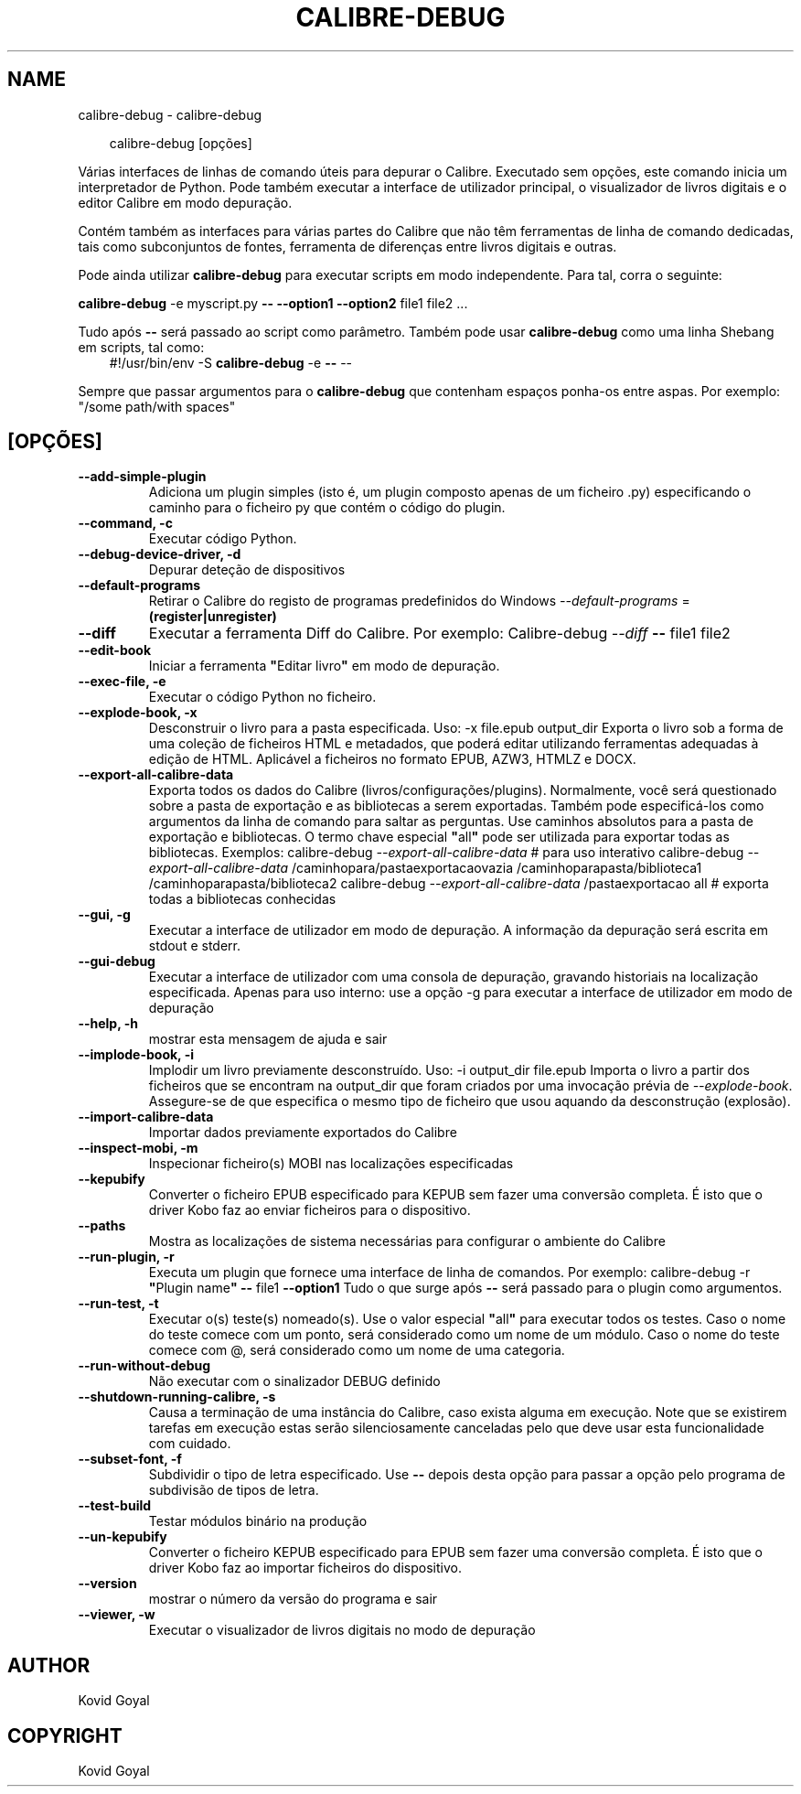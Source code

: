 .\" Man page generated from reStructuredText.
.
.
.nr rst2man-indent-level 0
.
.de1 rstReportMargin
\\$1 \\n[an-margin]
level \\n[rst2man-indent-level]
level margin: \\n[rst2man-indent\\n[rst2man-indent-level]]
-
\\n[rst2man-indent0]
\\n[rst2man-indent1]
\\n[rst2man-indent2]
..
.de1 INDENT
.\" .rstReportMargin pre:
. RS \\$1
. nr rst2man-indent\\n[rst2man-indent-level] \\n[an-margin]
. nr rst2man-indent-level +1
.\" .rstReportMargin post:
..
.de UNINDENT
. RE
.\" indent \\n[an-margin]
.\" old: \\n[rst2man-indent\\n[rst2man-indent-level]]
.nr rst2man-indent-level -1
.\" new: \\n[rst2man-indent\\n[rst2man-indent-level]]
.in \\n[rst2man-indent\\n[rst2man-indent-level]]u
..
.TH "CALIBRE-DEBUG" "1" "junho 20, 2025" "8.5.0" "calibre"
.SH NAME
calibre-debug \- calibre-debug
.INDENT 0.0
.INDENT 3.5
.sp
.EX
calibre\-debug [opções]
.EE
.UNINDENT
.UNINDENT
.sp
Várias interfaces de linhas de comando úteis para depurar o Calibre. Executado sem opções, este comando inicia um interpretador de Python. Pode também executar a interface de utilizador principal, o visualizador de livros digitais e o editor Calibre em modo depuração.
.sp
Contém também as interfaces para várias partes do Calibre que não têm ferramentas de linha de comando dedicadas, tais como subconjuntos de fontes, ferramenta de diferenças entre livros digitais e outras.
.sp
Pode ainda utilizar \fBcalibre\-debug\fP para executar scripts em modo independente. Para tal, corra o seguinte:
.sp
\fBcalibre\-debug\fP \-e myscript.py \fB\-\-\fP \fB\-\-option1\fP \fB\-\-option2\fP file1 file2 ...
.sp
Tudo após \fB\-\-\fP será passado ao script como parâmetro.
Também pode usar \fBcalibre\-debug\fP como uma linha Shebang em scripts, tal como:
.INDENT 0.0
.INDENT 3.5
#!/usr/bin/env \-S \fBcalibre\-debug\fP \-e \fB\-\-\fP \-\-
.UNINDENT
.UNINDENT
.sp
Sempre que passar argumentos para o \fBcalibre\-debug\fP que contenham espaços ponha\-os entre aspas. Por exemplo: \(dq/some path/with spaces\(dq
.SH [OPÇÕES]
.INDENT 0.0
.TP
.B \-\-add\-simple\-plugin
Adiciona um plugin simples (isto é, um plugin composto apenas de um ficheiro .py) especificando o caminho para o ficheiro py que contém o código do plugin.
.UNINDENT
.INDENT 0.0
.TP
.B \-\-command, \-c
Executar código Python.
.UNINDENT
.INDENT 0.0
.TP
.B \-\-debug\-device\-driver, \-d
Depurar deteção de dispositivos
.UNINDENT
.INDENT 0.0
.TP
.B \-\-default\-programs
Retirar o Calibre do registo de programas predefinidos do Windows \fI\%\-\-default\-programs\fP = \fB(register|unregister)\fP
.UNINDENT
.INDENT 0.0
.TP
.B \-\-diff
Executar a ferramenta Diff do Calibre. Por exemplo:  Calibre\-debug \fI\%\-\-diff\fP \fB\-\-\fP file1 file2
.UNINDENT
.INDENT 0.0
.TP
.B \-\-edit\-book
Iniciar a ferramenta \fB\(dq\fPEditar livro\fB\(dq\fP em modo de depuração.
.UNINDENT
.INDENT 0.0
.TP
.B \-\-exec\-file, \-e
Executar o código Python no ficheiro.
.UNINDENT
.INDENT 0.0
.TP
.B \-\-explode\-book, \-x
Desconstruir o livro para a pasta especificada. Uso: \-x file.epub output_dir Exporta o livro sob a forma de uma coleção de ficheiros HTML e metadados, que poderá editar utilizando ferramentas adequadas à edição de HTML. Aplicável a ficheiros no formato EPUB, AZW3, HTMLZ e DOCX.
.UNINDENT
.INDENT 0.0
.TP
.B \-\-export\-all\-calibre\-data
Exporta todos os dados do Calibre (livros/configurações/plugins). Normalmente, você será questionado sobre a pasta de exportação e as bibliotecas a serem exportadas. Também pode especificá\-los como argumentos da linha de comando para saltar as perguntas. Use caminhos absolutos para a pasta de exportação e bibliotecas. O termo chave especial \fB\(dq\fPall\fB\(dq\fP pode ser utilizada para exportar todas as bibliotecas. Exemplos:    calibre\-debug \fI\%\-\-export\-all\-calibre\-data\fP  # para uso interativo   calibre\-debug \fI\%\-\-export\-all\-calibre\-data\fP /caminhopara/pastaexportacaovazia /caminhoparapasta/biblioteca1 /caminhoparapasta/biblioteca2   calibre\-debug \fI\%\-\-export\-all\-calibre\-data\fP /pastaexportacao all  # exporta todas a bibliotecas conhecidas
.UNINDENT
.INDENT 0.0
.TP
.B \-\-gui, \-g
Executar a interface de utilizador em modo de depuração. A informação da depuração será escrita em stdout e stderr.
.UNINDENT
.INDENT 0.0
.TP
.B \-\-gui\-debug
Executar a interface de utilizador com uma consola de depuração, gravando historiais na localização especificada. Apenas para uso interno: use a opção \-g para executar a interface de utilizador em modo de depuração
.UNINDENT
.INDENT 0.0
.TP
.B \-\-help, \-h
mostrar esta mensagem de ajuda e sair
.UNINDENT
.INDENT 0.0
.TP
.B \-\-implode\-book, \-i
Implodir um livro previamente desconstruído. Uso: \-i output_dir file.epub Importa o livro a partir dos ficheiros que se encontram na output_dir que foram criados por uma invocação prévia de \fI\%\-\-explode\-book\fP\&. Assegure\-se de que especifica o mesmo tipo de ficheiro que usou aquando da desconstrução (explosão).
.UNINDENT
.INDENT 0.0
.TP
.B \-\-import\-calibre\-data
Importar dados previamente exportados do Calibre
.UNINDENT
.INDENT 0.0
.TP
.B \-\-inspect\-mobi, \-m
Inspecionar ficheiro(s) MOBI nas localizações especificadas
.UNINDENT
.INDENT 0.0
.TP
.B \-\-kepubify
Converter o ficheiro EPUB especificado para KEPUB sem fazer uma conversão completa. É isto que o driver Kobo faz ao enviar ficheiros para o dispositivo.
.UNINDENT
.INDENT 0.0
.TP
.B \-\-paths
Mostra as localizações de sistema necessárias para configurar o ambiente do Calibre
.UNINDENT
.INDENT 0.0
.TP
.B \-\-run\-plugin, \-r
Executa um plugin que fornece uma interface de linha de comandos. Por exemplo: calibre\-debug \-r \fB\(dq\fPPlugin name\fB\(dq\fP \fB\-\-\fP file1 \fB\-\-option1\fP Tudo o que surge após \fB\-\-\fP será passado para o plugin como argumentos.
.UNINDENT
.INDENT 0.0
.TP
.B \-\-run\-test, \-t
Executar o(s) teste(s) nomeado(s). Use o valor especial \fB\(dq\fPall\fB\(dq\fP para executar todos os testes. Caso o nome do teste comece com um ponto, será considerado como um nome de um módulo. Caso o nome do teste comece com @, será considerado como um nome de uma categoria.
.UNINDENT
.INDENT 0.0
.TP
.B \-\-run\-without\-debug
Não executar com o sinalizador DEBUG definido
.UNINDENT
.INDENT 0.0
.TP
.B \-\-shutdown\-running\-calibre, \-s
Causa a terminação de uma instância do Calibre, caso exista alguma em execução. Note que se existirem tarefas em execução estas serão silenciosamente canceladas pelo que deve usar esta funcionalidade com cuidado.
.UNINDENT
.INDENT 0.0
.TP
.B \-\-subset\-font, \-f
Subdividir o tipo de letra especificado. Use \fB\-\-\fP depois desta opção para passar a opção pelo programa de subdivisão de tipos de letra.
.UNINDENT
.INDENT 0.0
.TP
.B \-\-test\-build
Testar módulos binário na produção
.UNINDENT
.INDENT 0.0
.TP
.B \-\-un\-kepubify
Converter o ficheiro KEPUB especificado para EPUB sem fazer uma conversão completa. É isto que o driver Kobo faz ao importar ficheiros do dispositivo.
.UNINDENT
.INDENT 0.0
.TP
.B \-\-version
mostrar o número da versão do programa e sair
.UNINDENT
.INDENT 0.0
.TP
.B \-\-viewer, \-w
Executar o visualizador de livros digitais no modo de depuração
.UNINDENT
.SH AUTHOR
Kovid Goyal
.SH COPYRIGHT
Kovid Goyal
.\" Generated by docutils manpage writer.
.
